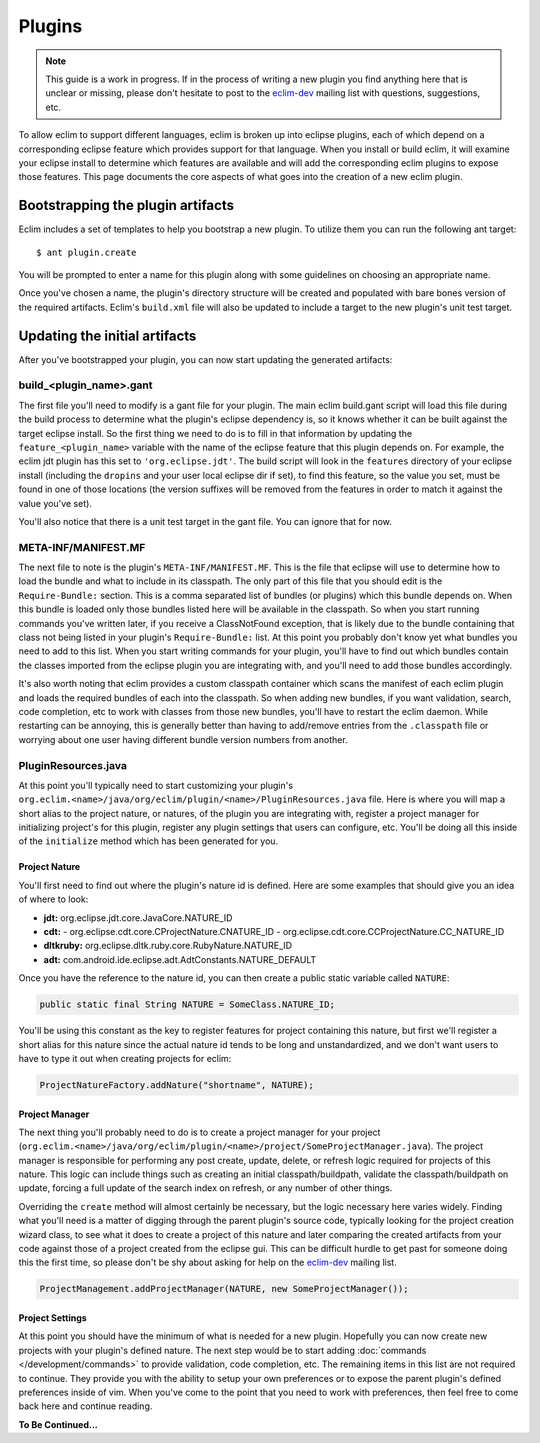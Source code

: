 .. Copyright (C) 2013  Eric Van Dewoestine

   This program is free software: you can redistribute it and/or modify
   it under the terms of the GNU General Public License as published by
   the Free Software Foundation, either version 3 of the License, or
   (at your option) any later version.

   This program is distributed in the hope that it will be useful,
   but WITHOUT ANY WARRANTY; without even the implied warranty of
   MERCHANTABILITY or FITNESS FOR A PARTICULAR PURPOSE.  See the
   GNU General Public License for more details.

   You should have received a copy of the GNU General Public License
   along with this program.  If not, see <http://www.gnu.org/licenses/>.

Plugins
=======

.. note::

  This guide is a work in progress. If in the process of writing a new plugin
  you find anything here that is unclear or missing, please don't hesitate to
  post to the `eclim-dev`_ mailing list with questions, suggestions, etc.

To allow eclim to support different languages, eclim is broken up into eclipse
plugins, each of which depend on a corresponding eclipse feature which provides
support for that language. When you install or build eclim, it will examine your
eclipse install to determine which features are available and will add the
corresponding eclim plugins to expose those features. This page documents the
core aspects of what goes into the creation of a new eclim plugin.

Bootstrapping the plugin artifacts
----------------------------------

Eclim includes a set of templates to help you bootstrap a new plugin. To utilize
them you can run the following ant target:

::

  $ ant plugin.create

You will be prompted to enter a name for this plugin along with some guidelines
on choosing an appropriate name.

Once you've chosen a name, the plugin's directory structure will be created and
populated with bare bones version of the required artifacts. Eclim's
``build.xml`` file will also be updated to include a target to the new plugin's
unit test target.

Updating the initial artifacts
------------------------------

After you've bootstrapped your plugin, you can now start updating the generated
artifacts:

build_<plugin_name>.gant
~~~~~~~~~~~~~~~~~~~~~~~~

The first file you'll need to modify is a gant file for your plugin. The main
eclim build.gant script will load this file during the build process to
determine what the plugin's eclipse dependency is, so it knows whether it can be
built against the target eclipse install. So the first thing we need to do is to
fill in that information by updating the ``feature_<plugin_name>`` variable with
the name of the eclipse feature that this plugin depends on. For example, the
eclim jdt plugin has this set to ``'org.eclipse.jdt'``. The build script will
look in the ``features`` directory of your eclipse install (including the
``dropins`` and your user local eclipse dir if set), to find this feature, so
the value you set, must be found in one of those locations (the version suffixes
will be removed from the features in order to match it against the value you've
set).

You'll also notice that there is a unit test target in the gant file. You can
ignore that for now.

META-INF/MANIFEST.MF
~~~~~~~~~~~~~~~~~~~~

The next file to note is the plugin's ``META-INF/MANIFEST.MF``. This is the file
that eclipse will use to determine how to load the bundle and what to include in
its classpath. The only part of this file that you should edit is the
``Require-Bundle:`` section. This is a comma separated list of bundles (or
plugins) which this bundle depends on. When this bundle is loaded only those
bundles listed here will be available in the classpath. So when you start
running commands you've written later, if you receive a ClassNotFound exception,
that is likely due to the bundle containing that class not being listed in your
plugin's ``Require-Bundle:`` list. At this point you probably don't know yet
what bundles you need to add to this list. When you start writing commands for
your plugin, you'll have to find out which bundles contain the classes imported
from the eclipse plugin you are integrating with, and you'll need to add those
bundles accordingly.

It's also worth noting that eclim provides a custom classpath container which
scans the manifest of each eclim plugin and loads the required bundles of each
into the classpath. So when adding new bundles, if you want validation, search,
code completion, etc to work with classes from those new bundles, you'll have to
restart the eclim daemon. While restarting can be annoying, this is generally
better than having to add/remove entries from the ``.classpath`` file or
worrying about one user having different bundle version numbers from another.

PluginResources.java
~~~~~~~~~~~~~~~~~~~~

At this point you'll typically need to start customizing your plugin's
``org.eclim.<name>/java/org/eclim/plugin/<name>/PluginResources.java`` file.
Here is where you will map a short alias to the project nature, or natures, of
the plugin you are integrating with, register a project manager for initializing
project's for this plugin, register any plugin settings that users can
configure, etc. You'll be doing all this inside of the ``initialize`` method
which has been generated for you.

Project Nature
^^^^^^^^^^^^^^

You'll first need to find out where the plugin's nature id is defined. Here are
some examples that should give you an idea of where to look:

- **jdt:** org.eclipse.jdt.core.JavaCore.NATURE_ID
- **cdt:**
  - org.eclipse.cdt.core.CProjectNature.CNATURE_ID
  - org.eclipse.cdt.core.CCProjectNature.CC_NATURE_ID
- **dltkruby:** org.eclipse.dltk.ruby.core.RubyNature.NATURE_ID
- **adt:** com.android.ide.eclipse.adt.AdtConstants.NATURE_DEFAULT

Once you have the reference to the nature id, you can then create a public
static variable called ``NATURE``:

.. code-block:: java

  public static final String NATURE = SomeClass.NATURE_ID;

You'll be using this constant as the key to register features for project
containing this nature, but first we'll register a short alias for this nature
since the actual nature id tends to be long and unstandardized, and we don't
want users to have to type it out when creating projects for eclim:

.. code-block:: java

  ProjectNatureFactory.addNature("shortname", NATURE);

Project Manager
^^^^^^^^^^^^^^^

The next thing you'll probably need to do is to create a project manager for
your project
(``org.eclim.<name>/java/org/eclim/plugin/<name>/project/SomeProjectManager.java``).
The project manager is responsible for performing any post create, update,
delete, or refresh logic required for projects of this nature. This logic can
include things such as creating an initial classpath/buildpath, validate the
classpath/buildpath on update, forcing a full update of the search index on
refresh, or any number of other things.

Overriding the ``create`` method will almost certainly be necessary, but the
logic necessary here varies widely.  Finding what you'll need is a matter of
digging through the parent plugin's source code, typically looking for the
project creation wizard class, to see what it does to create a project of this
nature and later comparing the created artifacts from your code against those of
a project created from the eclipse gui. This can be difficult hurdle to get past
for someone doing this the first time, so please don't be shy about asking for
help on the `eclim-dev`_ mailing list.

.. code-block:: java

  ProjectManagement.addProjectManager(NATURE, new SomeProjectManager());

Project Settings
^^^^^^^^^^^^^^^^^

At this point you should have the minimum of what is needed for a new plugin.
Hopefully you can now create new projects with your plugin's defined nature.
The next step would be to start adding :doc:`commands </development/commands>`
to provide validation, code completion, etc. The remaining items in this list
are not required to continue. They provide you with the ability to setup your
own preferences or to expose the parent plugin's defined preferences inside of
vim. When you've come to the point that you need to work with preferences, then
feel free to come back here and continue reading.

**To Be Continued...**

.. - mesage bundle
   - option handler
   - preferences handler

..
  Updating the eclim installer for your new plugin
  ------------------------------------------------

  install.properties: add the following keys
    - featureList.<plugin>
    - featureList.<plugin>.html
  dependencies.xml: add feature dependencies
  FeatureProvider: add feature name, etc to constants
  EclipsePluginStep: add feature to FeatureNameComparator

.. _eclim-dev: http://groups.google.com/group/eclim-dev
